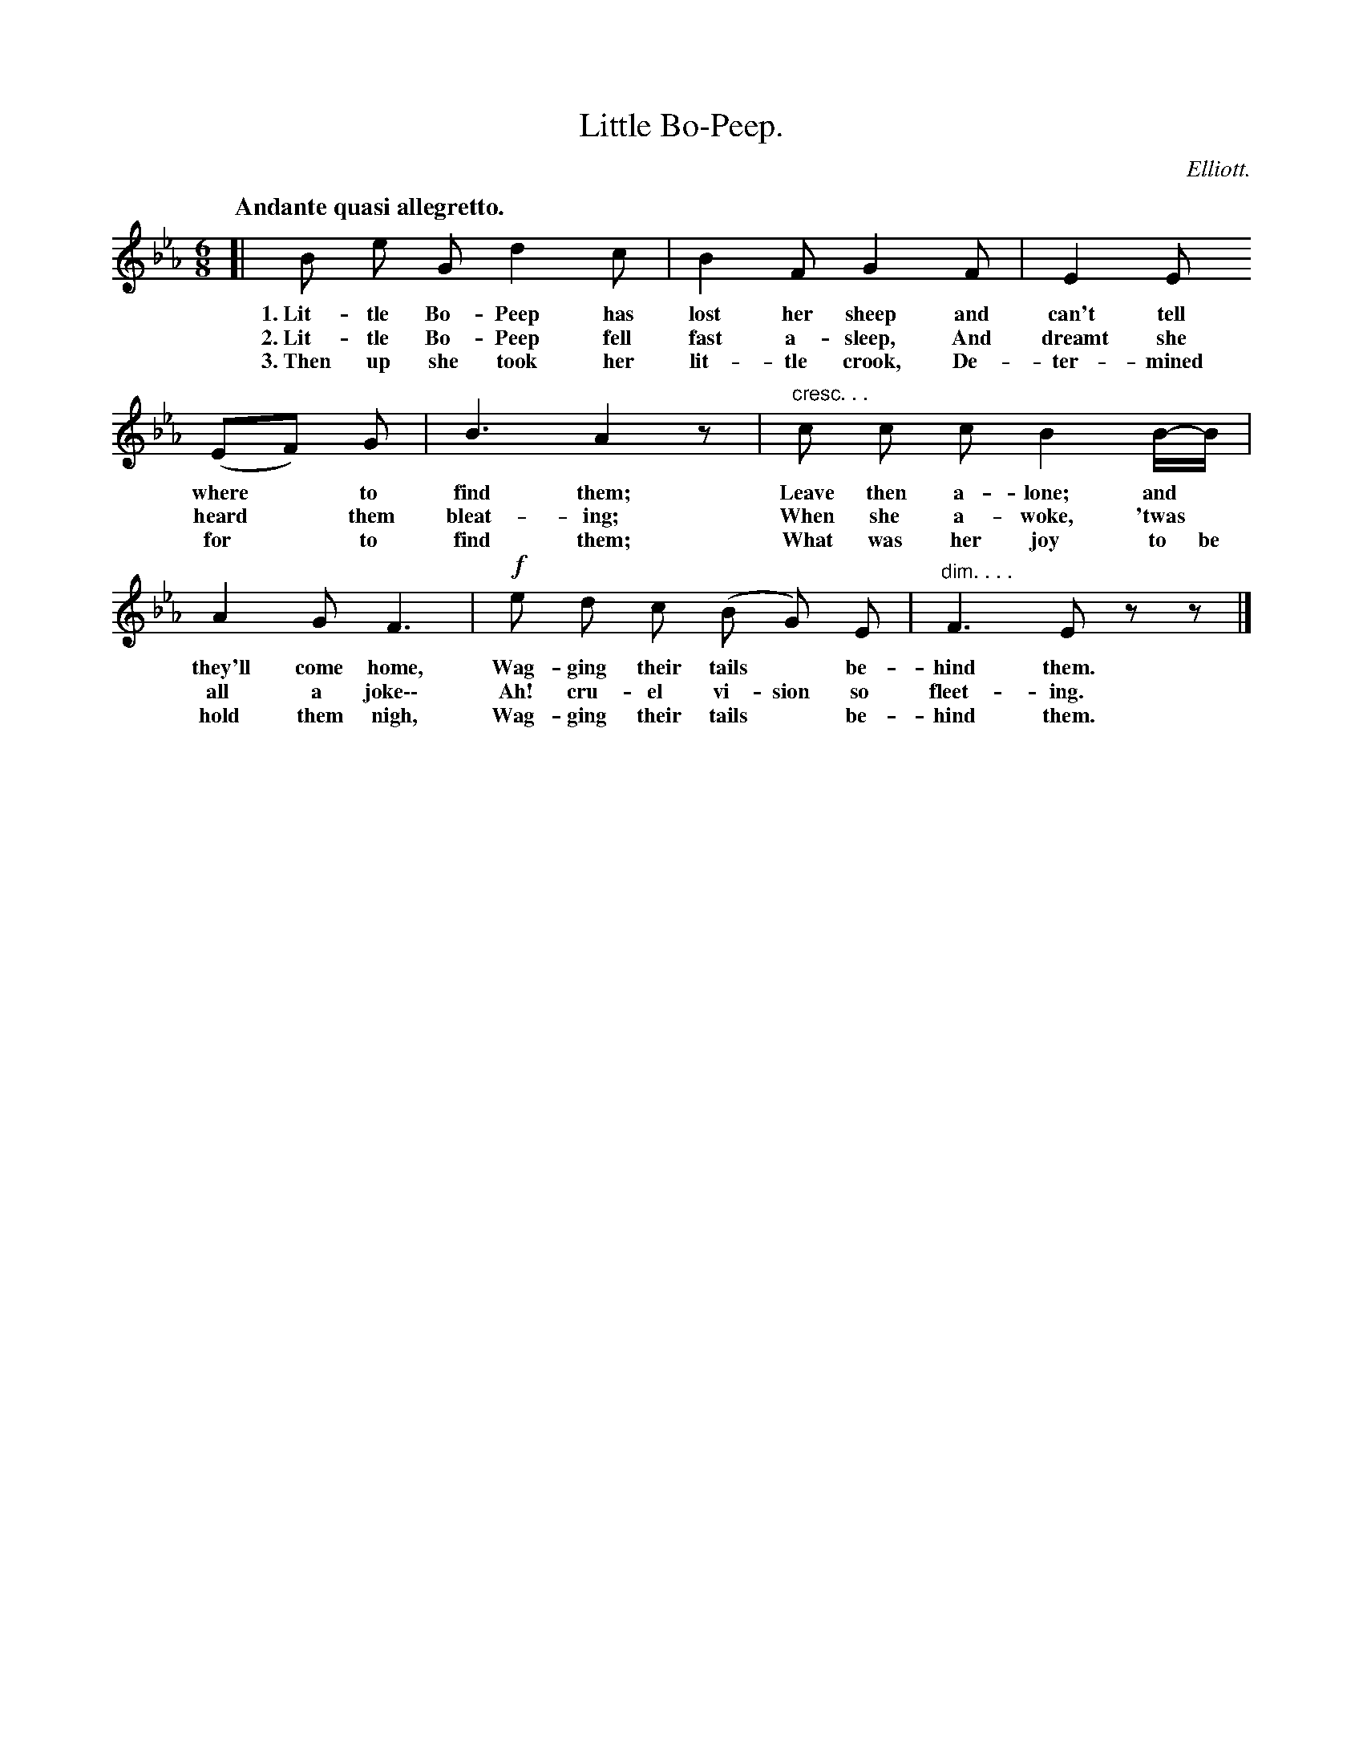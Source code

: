 X: 13
T: Little Bo-Peep.
C: Elliott.
Q: "Andante quasi allegretto."
N: This is version 1, for ABC software that doesn't understand cresc/diminuendo annotations
%R: waltz
B: "The Everyday Song Book", 1927
F: http://www.library.pitt.edu/happybirthday/pdf/The_Everyday_Song_Book.pdf
Z: 2015 John Chambers <jc:trillian.mit.edu>
M: 6/8
L: 1/8
K: Eb
% - - - - - - - - - - - - - - - - - - - - - - - - - - - - -
[|\
B e G d2 c | B2 F G2 F | E2 E
w: 1.~Lit-tle Bo-Peep has lost her sheep and can't tell
w: 2.~Lit-tle Bo-Peep fell fast a-sleep, And dreamt she
w: 3.~Then up she took her lit-tle crook, De-ter-mined
%
(EF) G | B3 A2z | "cresc. . ."c c c B2 B/-B/ |
w: where* to find them; Leave then a-lone; and*
w: heard* them bleat-ing; When she a-woke, 'twas*
w: for* to find them; What was her joy to be
%
A2 G F3 | !f!e d c (B G) E | "dim. . . ."F3 Ezz |]
w: they'll come home, Wag-ging their tails* be-hind them.
w: all a joke\-\- Ah! cru-el vi-sion so fleet-ing.
w: hold them nigh, Wag-ging their tails* be-hind them.
% - - - - - - - - - - - - - - - - - - - - - - - - - - - - -
